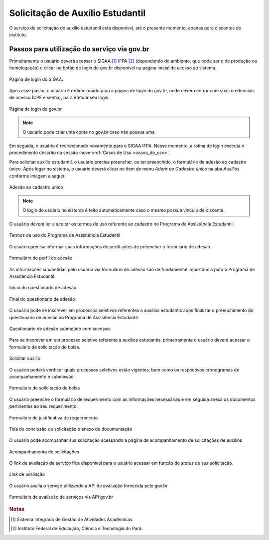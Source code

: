 Solicitação de Auxílio Estudantil
=================================

O serviço de solicitação de auxílio estudantil está disponível, até o presente momento, apenas para
discentes do instituto.


Passos para utilização do serviço via gov.br
--------------------------------------------

Primeiramente o usuário deverá acessar o SIGAA [#]_ IFPA [#]_ (dependendo do ambiente, que pode ser o de produção ou homologação)
e clicar no botão de login do gov.br disponível na página inicial de acesso ao sistema.

.. figure:: _static/img/assistence/login-sigaa-govbr.png
    :align: center

    Página de login do SIGAA.


Após esse passo, o usuário é redirecionado para a página de login do gov.br, onde deverá entrar com suas credenciais
de acesso (CPF e senha), para efetuar seu login.

.. figure:: _static/img/assistence/login-govbr.png
    :align: center

    Página de login do gov.br

.. note:: O usuário pode criar uma conta no gov.br caso não possua uma.


Em seguida, o usuário é redirecionado novamente para o SIGAA IFPA. Nesse momento, a rotina de login executa o procedimento
descrito na sessão :hoverxref:`Casos de Uso <casos_de_uso>`.

Para solicitar auxílio estudantil, o usuário precisa preencher, ou ter preenchido, o formulário de adesão ao
cadastro único. Após logar no sistema, o usuário deverá clicar no item de menu *Aderir ao Cadastro único* na aba *Auxílios*
conforme imagem a seguir.

.. figure:: _static/img/assistence/aderir-cadastro-unico.png
    :align: center

    Adesão ao cadastro único

.. note:: O login do usuário no sistema é feito automaticamente caso o mesmo possua vínculo de discente.


O usuário deverá ler e aceitar os termos de uso referente ao cadastro no Programa de Assistência Estudantil.

.. figure:: _static/img/assistence/termos-uso.png
    :align: center

    Termos de uso do Programa de Assistência Estudantil


O usuário precisa informar suas informações de perfil antes de preencher o formulário de adesão.

.. figure:: _static/img/assistence/perfil.png
    :align: center

    Formulário do perfil de adesão


As informações submetidas pelo usuário via formulário de adesão são de fundamental importância para o Programa
de Assistência Estudantil.

.. figure:: _static/img/assistence/questionario-inicio.png
    :align: center

    Início do questionário de adesão


.. figure:: _static/img/assistence/questionario-fim.png
    :align: center

    Final do questionário de adesão


O usuário pode se inscrever em processos seletivos referentes a auxílios estudantis após finalizar o preenchimento
do questionario de adesão ao Programa de Assistência Estudantil.

.. figure:: _static/img/assistence/questionario-sucesso.png
    :align: center

    Questionário de adesão submetido com sucesso.


Para se inscrever em um processo seletivo referente a auxílios estudantis, primeiramente o usuário deverá acessar
o formulário de solicitação de bolsa.

.. figure:: _static/img/assistence/solicitar-auxilio.png
    :align: center

    Solicitar auxílio


O usuário poderá verificar quais processos seletivos estão vigentes, bem como os respectivos cronogramas de acompanhamento
e submissão.

.. figure:: _static/img/assistence/formulario-solicitacao.png
    :align: center

    Formulário de solicitação de bolsa


O usuário preenche o formulário de requerimento com as informações necessárias e em seguida anexa os documentos
pertinentes ao seu requerimento.

.. figure:: _static/img/assistence/formulario-requerimento.png
    :align: center

    Formulário de justificativa de requerimento

.. figure:: _static/img/assistence/formulario-conclusao.png
    :align: center

    Tela de conclusão de solicitação e anexo de documentação


O usuário pode acompanhar sua solicitação acessando a página de acompanhamento de solicitações de auxílios

.. figure:: _static/img/assistence/acompanhar-auxilio.png
    :align: center

    Acompanhamento de solicitações


O *link* de avaliação de serviço fica disponível para o usuário acessar em função do *status* de sua solicitação.

.. figure:: _static/img/assistence/link-avaliacao.png
    :align: center

    *Link* de avaliação


O usuário avalia o serviço utilizando a API de avaliação fornecida pelo gov.br

.. figure:: _static/img/assistence/avaliar-solicitacao.png
    :align: center

    Formulário de avaliação de serviços via API gov.br


.. rubric:: Notas

.. [#] Sistema Integrado de Gestão de Atividades Acadêmicas.
.. [#] Instituto Federal de Educação, Ciência e Tecnologia do Pará.